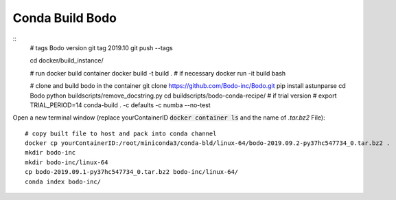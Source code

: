 .. _development:

Conda Build Bodo
----------------------
::
    # tags Bodo version
    git tag 2019.10
    git push --tags
    
    cd docker/build_instance/
    
    # run docker build container
    docker build -t build .  # if necessary
    docker run -it build bash
    
    # clone and build bodo in the container
    git clone https://github.com/Bodo-inc/Bodo.git
    pip install astunparse
    cd Bodo
    python buildscripts/remove_docstring.py
    cd buildscripts/bodo-conda-recipe/
    # if trial version
    # export TRIAL_PERIOD=14
    conda-build . -c defaults -c numba --no-test

Open a new terminal window (replace yourContainerID :code:`docker container ls` and the name of `.tar.bz2` File)::
    
    # copy built file to host and pack into conda channel
    docker cp yourContainerID:/root/miniconda3/conda-bld/linux-64/bodo-2019.09.2-py37hc547734_0.tar.bz2 .
    mkdir bodo-inc
    mkdir bodo-inc/linux-64
    cp bodo-2019.09.1-py37hc547734_0.tar.bz2 bodo-inc/linux-64/
    conda index bodo-inc/
